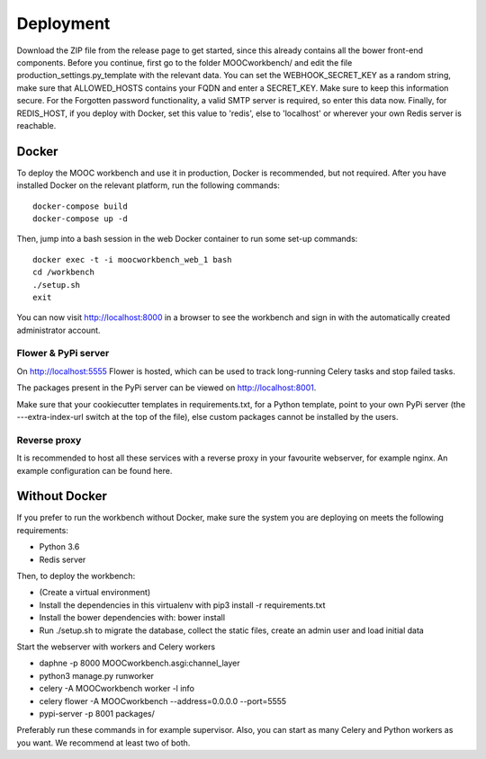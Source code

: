 ==========
Deployment
==========

Download the ZIP file from the release page to get started, since this already contains all the bower front-end components.
Before you continue, first go to the folder MOOCworkbench/ and edit the file production_settings.py_template with the relevant data. You can set the WEBHOOK_SECRET_KEY as a random string, make sure that ALLOWED_HOSTS contains your FQDN and enter a SECRET_KEY. Make sure to keep this information secure. For the Forgotten password functionality, a valid SMTP server is required, so enter this data now. Finally, for REDIS_HOST, if you deploy with Docker, set this value to 'redis', else to 'localhost' or wherever your own Redis server is reachable.

Docker
------
To deploy the MOOC workbench and use it in production, Docker is recommended, but not required.
After you have installed Docker on the relevant platform, run the following commands::

  docker-compose build
  docker-compose up -d

Then, jump into a bash session in the web Docker container to run some set-up commands::

  docker exec -t -i moocworkbench_web_1 bash
  cd /workbench
  ./setup.sh
  exit

You can now visit http://localhost:8000 in a browser to see the workbench and sign in with the automatically created administrator account.

Flower & PyPi server
~~~~~~~~~~~~~~~~~~~~
On http://localhost:5555 Flower is hosted, which can be used to track long-running Celery tasks and stop failed tasks.

The packages present in the PyPi server can be viewed on http://localhost:8001.

Make sure that your cookiecutter templates in requirements.txt, for a Python template, point to your own PyPi server (the ---extra-index-url switch at the top of the file), else custom packages cannot be installed by the users.

Reverse proxy
~~~~~~~~~~~~~
It is recommended to host all these services with a reverse proxy in your favourite webserver, for example nginx. An example configuration can be found here.

Without Docker
--------------
If you prefer to run the workbench without Docker, make sure the system you are deploying on meets the following requirements:

- Python 3.6
- Redis server

Then, to deploy the workbench:

- (Create a virtual environment)
- Install the dependencies in this virtualenv with pip3 install -r requirements.txt
- Install the bower dependencies with: bower install
- Run ./setup.sh to migrate the database, collect the static files, create an admin user and load initial data

Start the webserver with workers and Celery workers

* daphne -p 8000 MOOCworkbench.asgi:channel_layer
* python3 manage.py runworker
* celery -A MOOCworkbench worker -l info
* celery flower -A MOOCworkbench --address=0.0.0.0 --port=5555
* pypi-server -p 8001 packages/

Preferably run these commands in for example supervisor. Also, you can start as many Celery and Python workers as you want. We recommend at least two of both.
